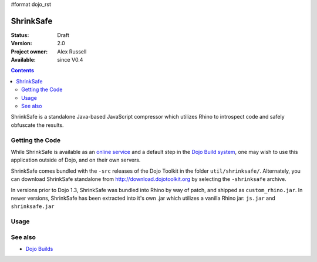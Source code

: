 #format dojo_rst

ShrinkSafe 
==========

:Status: Draft
:Version: 2.0
:Project owner: Alex Russell
:Available: since V0.4

.. contents::
   :depth: 2

ShrinkSafe is a standalone Java-based JavaScript compressor which utilizes Rhino to introspect code and safely obfuscate the results. 

================
Getting the Code
================

While ShrinkSafe is available as an `online service <http://shrinksafe.dojotoolkit.org/>`_ and a default step in the `Dojo Build system <build/index>`_, one may wish to use this application outside of Dojo, and on their own servers.

ShrinkSafe comes bundled with the ``-src`` releases of the Dojo Toolkit in the folder ``util/shrinksafe/``. Alternately, you can download ShrinkSafe standalone from `http://download.dojotoolkit.org <http://download.dojotoolkit.org/current-stable/>`_ by selecting the ``-shrinksafe`` archive. 

In versions prior to Dojo 1.3, ShrinkSafe was bundled into Rhino by way of patch, and shipped as ``custom_rhino.jar``. In newer versions, ShrinkSafe has been extracted into it's own .jar which utilizes a vanilla Rhino jar: ``js.jar`` and ``shrinksafe.jar``

=====
Usage
=====



========
See also
========

* `Dojo Builds <build/index>`_
